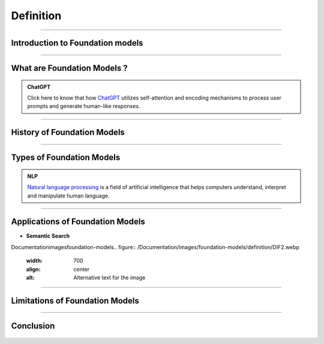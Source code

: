 Definition
=============

----------------------------------------------------------------------------------------------------------------------------------------------


.. figure:: /Documentation/images/foundation-models/definition/1.webp
   :width: 700
   :align: center
   :alt: Alternative text for the image

.. raw:: html

    <p><span style="color:white;">'</p></span>

Introduction to Foundation  models
----------------------------------


.. raw:: html

    <p style="text-align: justify;"><span style="color:#000080;"><i>

    Foundation models, a revolutionary advancement in Artificial Intelligence (AI), are poised to transform our interactions with computers and the world. These models are created through self-supervised learning on vast amounts of unlabeled data, enabling them to grasp patterns and relationships with remarkable accuracy. They excel in tasks such as image classification, natural language processing, and question-answering
    </i></span></p>
    <p style="text-align: justify;"><span style="color:#000080;"><i>

    Foundation models form the basis of generative AI, empowering them to generate text, music, and images by predicting the next item in a sequence based on a given prompt. The future of foundation models is bright, driven by factors like the availability of extensive datasets, advancements in computing infrastructure, and the growing demand for AI applications. Google's LLM Jurassic-1 Jumbo, released in 2022, is the largest language model to date, with an astonishing 1.75 trillion parameters. OpenAI's DALL-E 2, introduced in 2023, is a text-to-image diffusion model that produces realistic images from textual descriptions, enabling diverse visual content creation. 
    </i></span></p>
    <p><span style="color:white;">'</p></span>


----------------------------------------------------------------------------------------------------------------------------------------------



What are Foundation Models ?
-------------------------------

.. raw:: html

    <p style="text-align: justify;"><span style="color:#000080;"><i>

    Foundation models are expansive machine learning models that undergo training on extensive datasets, enabling them to adapt to a wide range of tasks. These models, often trained using self-supervised learning or semi-supervised learning approaches, possess a notable advantage over task-specific models by leveraging unlabeled data for generalization. They have demonstrated exceptional efficacy in domains such as natural language processing, computer vision, and robotics. Prominent examples include GPT-3, which excels in generating text, language translation, and creative content, and BERT, which shows significant advancements in tasks like question answering and sentiment analysis. DALL-E 2, another remarkable model, can generate realistic images based on textual descriptions.
    </i></span></p>
    <p style="text-align: justify;"><span style="color:#000080;"><i>

    Foundation models typically employ deep neural networks comprising interconnected layers of neurons to grasp intricate data patterns. The scale of these networks can be immense, with millions or even billions of parameters, necessitating considerable computational resources for training. Nevertheless, their large size enables them to capture complex patterns and relationships effectively, contributing to their remarkable performance across diverse tasks. 
    </i></span></p>



.. admonition:: ChatGPT

   .. container:: blue-box
           
    Click here to know that how `ChatGPT <https://www.xenonstack.com/blog/chatgpt-model-working>`__  utilizes self-attention and encoding mechanisms to process user prompts and generate human-like responses. 

.. raw:: html

    <p><span style="color:white;">'</p></span>



----------------------------------------------------------------------------------------------------------------------------------------------


History of Foundation Models 
-----------------------------

.. raw:: html

    <p style="text-align: justify;"><span style="color:#000080;"><i>

    The history of foundation models has witnessed significant milestones over the years. In the 1980s, the first models based on feedforward neural networks emerged, enabling the learning of simple patterns. The 1990s saw the development of recurrent neural networks (RNNs), capable of learning sequential patterns like text. Word embeddings, introduced in the 2000s, facilitated the understanding of semantic relationships between words. The 2010s brought attention to mechanisms, enhancing model performance by focusing on relevant parts of input data.


    </i></span></p>
    <p style="text-align: justify;"><span style="color:#000080;"><i>
    2018 marked two major breakthroughs: the introduction of the GPT (Generative Pre-trained Transformer) model, pre-trained on a vast text dataset, and the BERT (Bidirectional Encoder Representations from Transformers) model, pre-trained on an extensive text and code dataset. In the 2020s, foundation models continued to advance rapidly, with the introduction of even larger and more powerful models surpassing GPT and BERT. These models achieved state-of-the-art results in various natural language processing tasks. 

    </i></span></p>
    <p style="text-align: justify;"><span style="color:#000080;"><i>
    The development of foundation models remains ongoing, promising the emergence of more potent and versatile models in the future. 

    </i></span></p>

    <p><span style="color:white;">'</p></span>

----------------------------------------------------------------------------------------------------------------------------------------------


Types of Foundation Models
---------------------------

.. raw:: html

    <p style="text-align: justify;"><span style="color:#000080;"><i>

    There are many different types of foundation models, but they can be broadly categorized into three types:  
    </i></span></p>

    
    <p style="text-align: justify;"><i>

    <span style="color:blue;"><strong>Language models:</strong></span><span style="color:#000080;"> These models are designed to process and understand natural language, allowing them to perform tasks like language translation, question answering, and text generation. Examples of popular language models include BERT, GPT-3, and T5.  
    </i></span></p>
    <p style="text-align: justify;"><i>
    <span style="color:blue;"><strong>Computer vision models:</strong></span><span style="color:#000080;"> These models are designed to process and understand visual data, allowing them to perform tasks like image classification, object detection, and scene understanding. Examples of popular computer vision models include ResNet, VGG, and Inception.  
    </i></span></p>
    <p style="text-align: justify;"><i>
    <span style="color:blue;"><strong>Multimodal models:</strong></span><span style="color:#000080;"> These models are designed to process and understand both natural language and visual data, allowing them to perform tasks like text-to-image synthesis, image captioning, and visual question answering. Examples of popular multimodal models include DALL-E 2, Flamingo, and Florence. 
    </i></span></p>


.. admonition::  NLP

   .. container:: blue-box
           
     `Natural language processing <https://www.xenonstack.com/blog/nlp-best-practices>`__   is a field of artificial intelligence that helps computers understand, interpret and manipulate human language.


.. raw:: html 

    <p><span style="color:white;">'</p></span>

----------------------------------------------------------------------------------------------------------------------------------------------


Applications of Foundation Models
------------------------------------


.. raw:: html

    <p style="text-align: justify;"><span style="color:#000080;"><i>

    The foundation model of learning about big data, being unregistered and penalized
    Large foundation models, such as DeepMind's Alphacode, have demonstrated the effectiveness of code generation, achieving impressive scores in programming competitions. Filtering model outputs and implementing verification processes can significantly enhance accuracy. Code generation tools like Github Copilot and Replit's coding tool have gained popularity. Recent research shows that large language models can improve by generating their own synthetic puzzles for learning to code. Playing with systems like GPT-3 showcases their remarkable code-generation abilities.  
    </i></span></p>

* **Semantic Search**
Documentation\images\foundation-models\
.. figure:: /Documentation/images/foundation-models/definition/DIF2.webp
   :width: 700
   :align: center
   :alt: Alternative text for the image

.. raw:: html

    <p style="text-align: justify;"><span style="color:#000080;"><i>
    Semantic search utilizes large language models to embed text into vectors, allowing for easy semantic overlap detection through cosine similarity. Implementing this search is challenging due to intensive computations on large vectors. Companies like Google and Facebook have developed libraries like FAISS and ScaNN. Open-source options include Haystack, Jina.AI, and vendor options like Pinecone and Weaviate. 
    </i></span></p>

   <p><span style="color:white;">'</p></span>

----------------------------------------------------------------------------------------------------------------------------------------------


Limitations of Foundation Models 
-----------------------------------
.. raw:: html

   
    <p style="text-align: justify;"><i>

    <span style="color:blue;"><strong>Dataset Bias:</strong></span><span style="color:#000080;"> Foundation models are trained on large-scale datasets that may contain biases present in the data. These biases can be reflected in the model's outputs, potentially leading to unfair or biased results. 
    
     </i></span></p>
    <p style="text-align: justify;"><i>
    <span style="color:blue;"><strong>Lack of Domain Specificity:</strong></span><span style="color:#000080;"> Foundation models are trained on diverse data sources, which can limit their performance in specific domains or industries.
    
     </i></span></p>
    <p style="text-align: justify;"><i>
    <span style="color:blue;"><strong>Interpretability Challenges: </strong></span><span style="color:#000080;">It can be difficult to understand and explain the inner workings of these models, making it challenging to trust their decision-making process and identify potential errors or biases.
    
     </i></span></p>
    <p style="text-align: justify;"><i>
    <span style="color:blue;"><strong>High Computational Requirements:</strong></span><span style="color:#000080;"> Training and utilizing foundation models often require significant computational resources, including powerful hardware and extensive memory. 
    
     </i></span></p>
    <p style="text-align: justify;"><i>
    <span style="color:blue;"><strong>Lack of Contextual Understanding:</strong></span><span style="color:#000080;"> While foundation models have impressive language generation capabilities, they may still struggle with nuanced understanding of context, humor, sarcasm, or cultural references.
    </i></span></p>


-----------------------------------------------------------------------------------------------------------------------------------




Conclusion  
-----------

.. raw:: html

    <p style="text-align: justify;"><span style="color:#000080;"><i>


    The future of foundation models appears promising as they continue to evolve and transform the landscape of Artificial Intelligence. 
    In the upcoming years, we can expect the development of even more powerful and versatile models, capable of handling complex tasks 
    across various domains with unprecedented accuracy. Advancements in computing infrastructure, the availability of vast and diverse datasets,
     and ongoing research efforts are set to drive the growth of these models.
    </i></span></p>
    <p style="text-align: justify;"><span style="color:#000080;"><i>


    Moreover, ensuring the privacy and security of these massive models and the data they handle remains critical. Striking a balance between model size and environmental impact is another challenge, as energy consumption rises with larger models. Addressing these challenges will be crucial to harnessing the full potential of foundation models in the years to come. 
    </i></span></p>


.. figure:: /Documentation/images/foundation-models/definition/DIF2.png
   :width: 700
   :align: center
   :alt: Alternative text for the image
